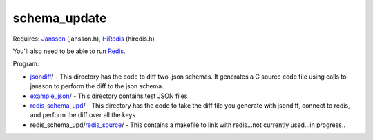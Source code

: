 schema_update
=============

Requires:
Jansson_  (jansson.h), HiRedis_ (hiredis.h)

You'll also need to be able to run Redis_.

Program: 

* jsondiff_/ - This directory has the code to diff two .json schemas.  It generates a C source code file using calls to jansson to perform the diff to the json schema.

* example_json_/ - This directory contains test JSON files

* redis_schema_upd_/ - This directory has the code to take the diff file you generate with jsondiff, connect to redis, and perform the diff over all the keys

* redis_schema_upd/redis_source_/ - This contains a makefile to link with redis...not currently used...in progress..

.. _Jansson: http://www.digip.org/jansson/
.. _HiRedis: https://github.com/redis/hiredis
.. _Redis: http://redis.io/download
.. _jsondiff: https://github.com/plum-umd/schema_update/tree/master/jsondiff
.. _redis_schema_upd: https://github.com/plum-umd/schema_update/tree/master/redis_schema_upd
.. _redis_source: https://github.com/plum-umd/schema_update/tree/master/redis_schema_upd/redis_source
.. _example_json: https://github.com/plum-umd/schema_update/tree/master/example_json

